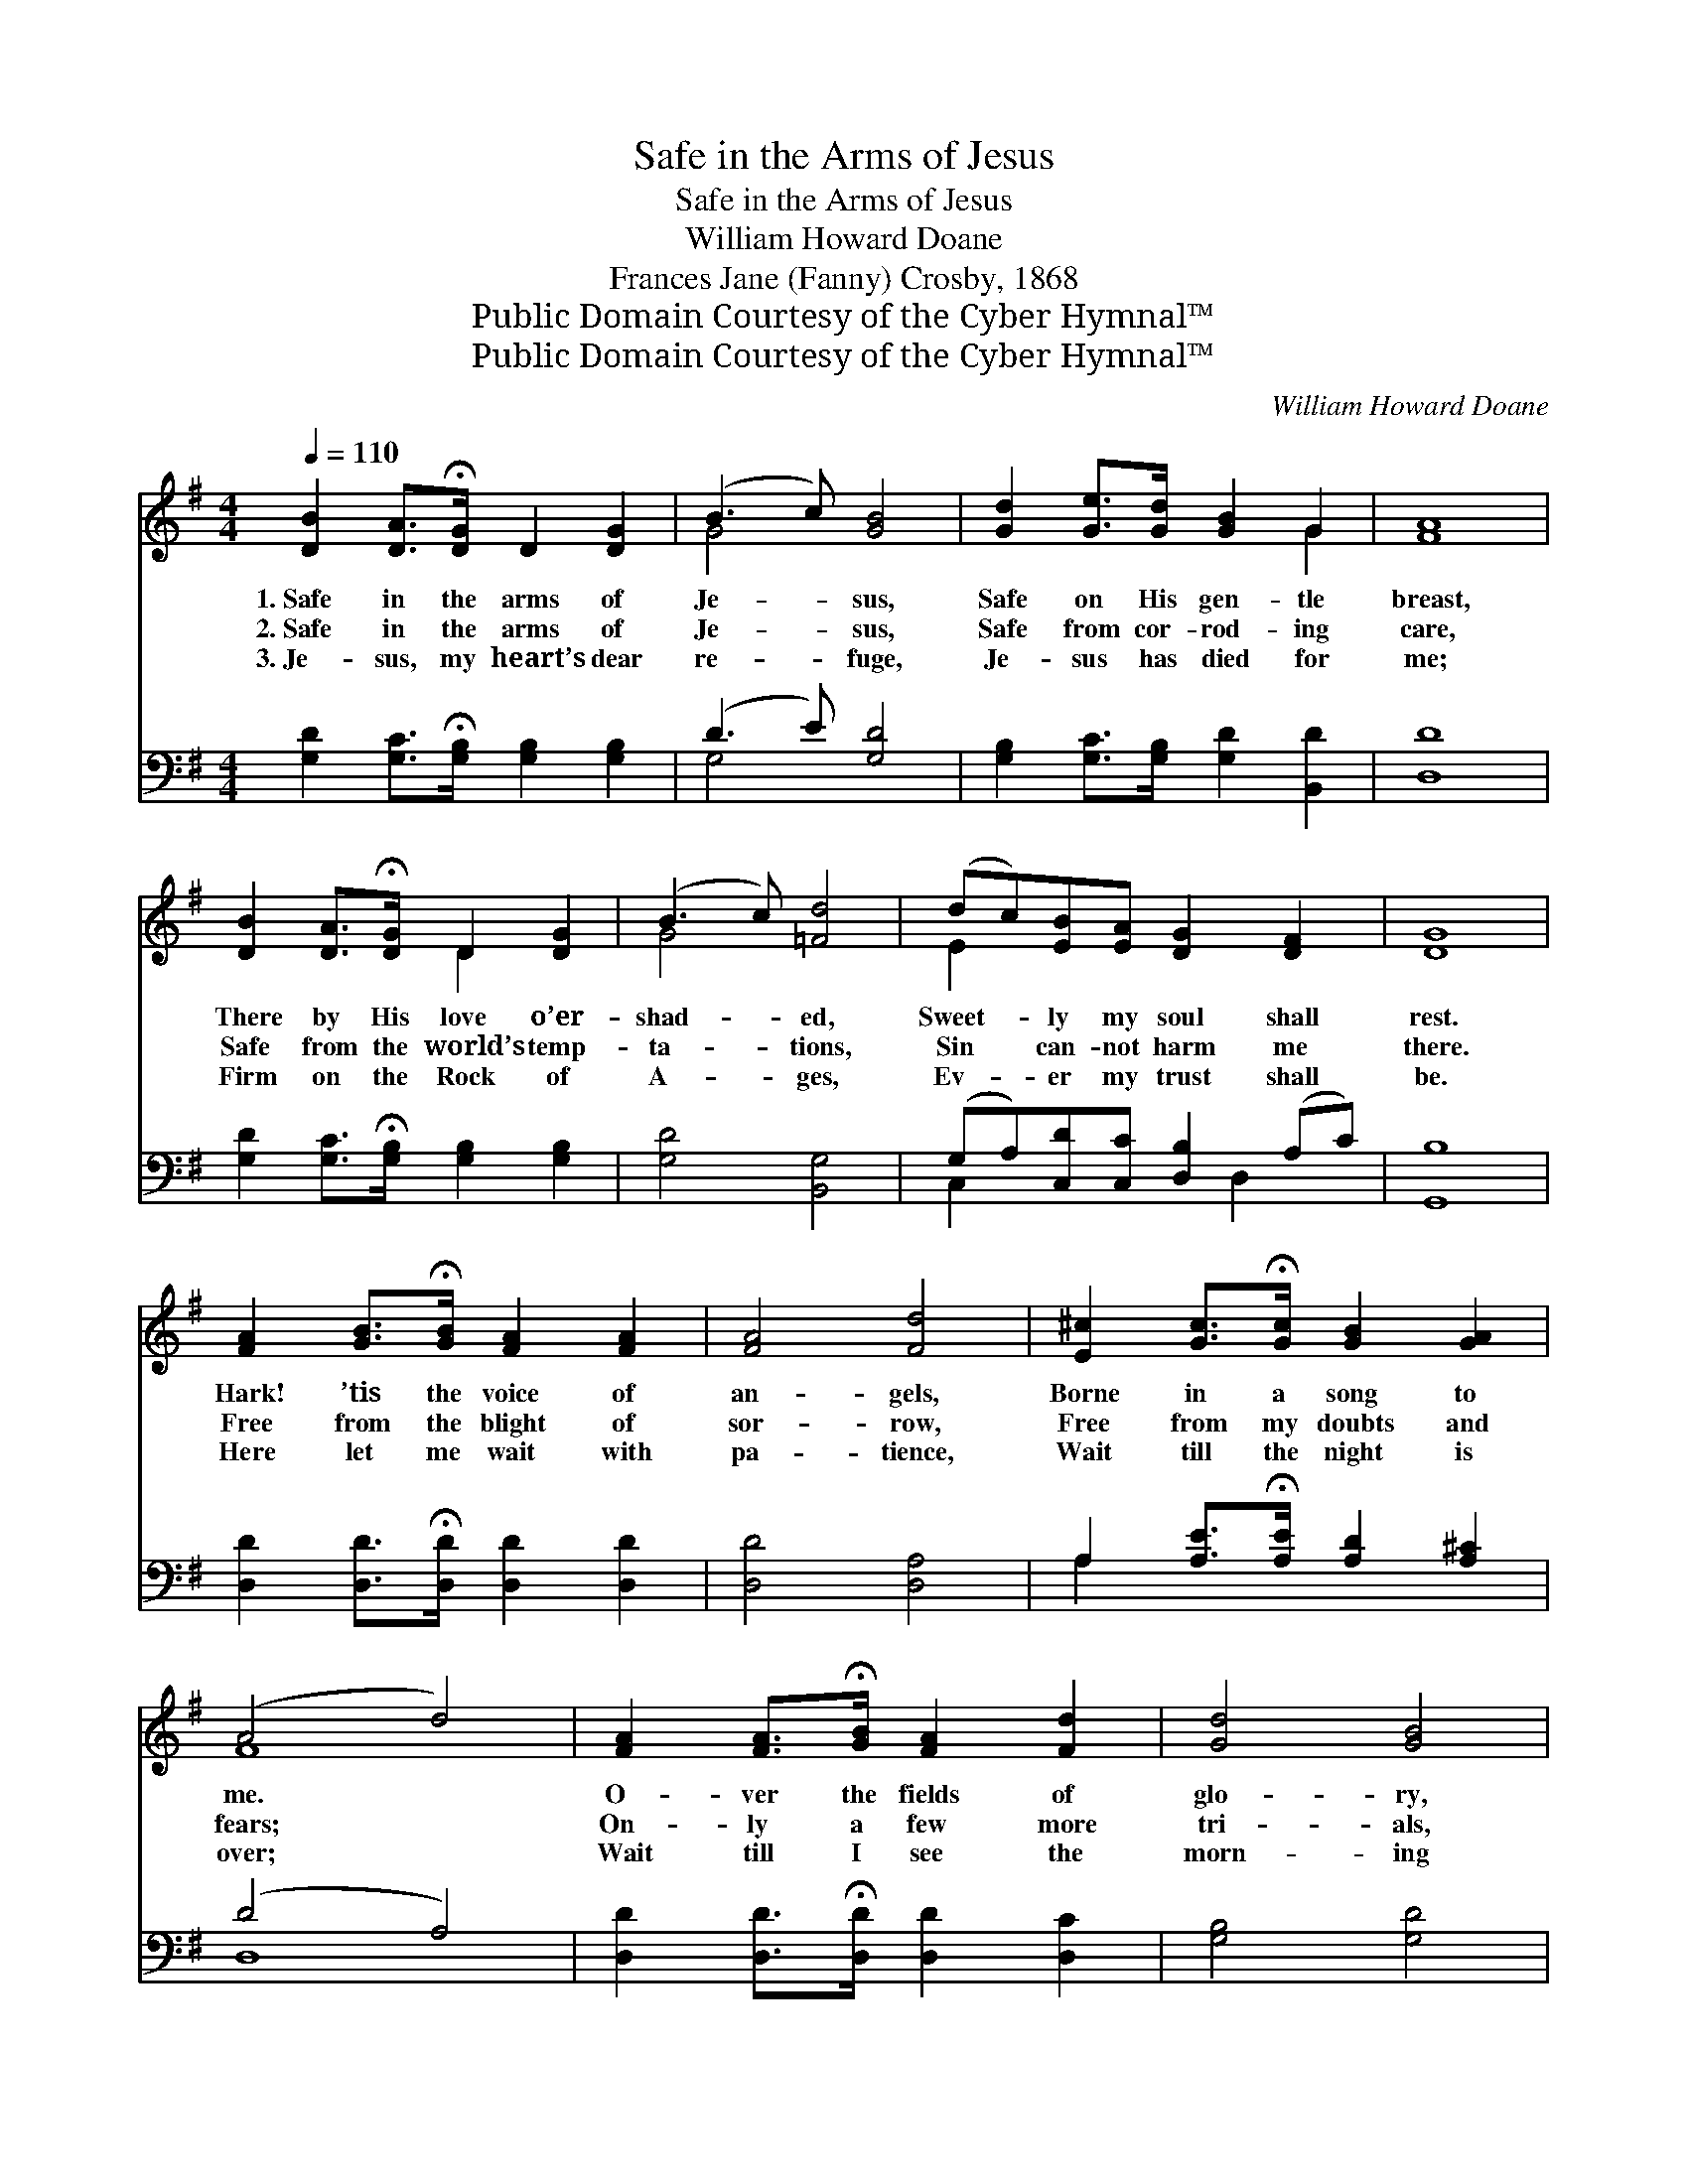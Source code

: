 X:1
T:Safe in the Arms of Jesus
T:Safe in the Arms of Jesus
T:William Howard Doane
T:Frances Jane (Fanny) Crosby, 1868
T:Public Domain Courtesy of the Cyber Hymnal™
T:Public Domain Courtesy of the Cyber Hymnal™
C:William Howard Doane
Z:Public Domain
Z:Courtesy of the Cyber Hymnal™
%%score ( 1 2 ) ( 3 4 )
L:1/8
Q:1/4=110
M:4/4
K:G
V:1 treble 
V:2 treble 
V:3 bass 
V:4 bass 
V:1
 [DB]2 [DA]>!fermata![DG] D2 [DG]2 | (B3 c) [GB]4 | [Gd]2 [Ge]>[Gd] [GB]2 G2 | [FA]8 | %4
w: 1.~Safe in the arms of|Je- * sus,|Safe on His gen- tle|breast,|
w: 2.~Safe in the arms of|Je- * sus,|Safe from cor- rod- ing|care,|
w: 3.~Je- sus, my heart’s dear|re- * fuge,|Je- sus has died for|me;|
 [DB]2 [DA]>!fermata![DG] D2 [DG]2 | (B3 c) [=Fd]4 | (dc)[EB][EA] [DG]2 [DF]2 | [DG]8 | %8
w: There by His love o’er-|shad- * ed,|Sweet- * ly my soul shall|rest.|
w: Safe from the world’s temp-|ta- * tions,|Sin * can- not harm me|there.|
w: Firm on the Rock of|A- * ges,|Ev- * er my trust shall|be.|
 [FA]2 [GB]>!fermata![GB] [FA]2 [FA]2 | [FA]4 [Fd]4 | [E^c]2 [Gc]>!fermata![Gc] [GB]2 [GA]2 | %11
w: Hark! ’tis the voice of|an- gels,|Borne in a song to|
w: Free from the blight of|sor- row,|Free from my doubts and|
w: Here let me wait with|pa- tience,|Wait till the night is|
 (A4 d4) | [FA]2 [FA]>!fermata![GB] [FA]2 [Fd]2 | [Gd]4 [GB]4 | %14
w: me. *|O- ver the fields of|glo- ry,|
w: fears; *|On- ly a few more|tri- als,|
w: over; *|Wait till I see the|morn- ing|
 [FA]2 [E^c]>!fermata![Fd] [Ge]2 [Ec]2 | d6 (z2 !fermata!c2) || %16
w: O- ver the jas- per|sea. *|
w: On- ly a few more|tears! *|
w: Break on the gold- en|shore. *|
"^Refrain" [DB]2 [DA]>!fermata![DG] D2 [DG]2 | (B3 c) [GB]4 | [Gd]2 [Ge]>!fermata![Gd] [GB]2 G2 | %19
w: |||
w: * Safe in the arms|of * Je-|sus, Safe on His gen-|
w: |||
 [FA]8 | [DB]2 [DA]>!fermata![DG] D2 [DG]2 | (B3 c) [=Fd]4 | (dc)[EB][EA] [DG]2 [DF]2 | [DG]8 |] %24
w: |||||
w: tle|breast There by His love|o’er- * shad-|ed, * Sweet- ly my soul|shall|
w: |||||
V:2
 x8 | G4 x4 | x6 G2 | x8 | x4 D2 x2 | G4 x4 | E2 x6 | x8 | x8 | x8 | x8 | F8 | x8 | x8 | x8 | %15
 F2 G2 A4 x2 || x8 | G4 x4 | x6 G2 | x8 | x4 D2 x2 | G4 x4 | E2 x6 | x8 |] %24
V:3
 [G,D]2 [G,C]>!fermata![G,B,] [G,B,]2 [G,B,]2 | (D3 E) [G,D]4 | %2
 [G,B,]2 [G,C]>[G,B,] [G,D]2 [B,,D]2 | [D,D]8 | [G,D]2 [G,C]>!fermata![G,B,] [G,B,]2 [G,B,]2 | %5
 [G,D]4 [B,,G,]4 | (G,A,)[C,D][C,C] [D,B,]2 (A,C) | [G,,B,]8 | %8
 [D,D]2 [D,D]>!fermata![D,D] [D,D]2 [D,D]2 | [D,D]4 [D,A,]4 | %10
 A,2 [A,E]>!fermata![A,E] [A,D]2 [A,^C]2 | (D4 A,4) | [D,D]2 [D,D]>!fermata![D,D] [D,D]2 [D,C]2 | %13
 [G,B,]4 [G,D]4 | [A,D]2 A,>!fermata!A, [A,,A,]2 [A,,A,]2 | A,6 (z2 !fermata!D2) || %16
 [G,D]2 [G,C]>!fermata![G,B,] [G,B,]2 [G,B,]2 | (D3 E) [G,D]4 | %18
 [G,B,]2 [G,C]>!fermata![G,B,] [G,D]2 [B,,D]2 | [D,D]8 | %20
 [G,D]2 [G,C]>!fermata![G,B,] [G,B,]2 [G,B,]2 | [G,D]4 [B,,G,]4 | (G,A,)[C,D][C,C] [D,B,]2 (A,C) | %23
 [G,,G,B,]8 |] %24
V:4
 x8 | G,4 x4 | x8 | x8 | x8 | x8 | C,2 x3 D,2 x | x8 | x8 | x8 | A,2 x6 | D,8 | x8 | x8 | %14
 x2 A,>A, x4 | D,2 E,2 F,4 x2 || x8 | G,4 x4 | x8 | x8 | x8 | x8 | C,2 x3 D,2 x | x8 |] %24

